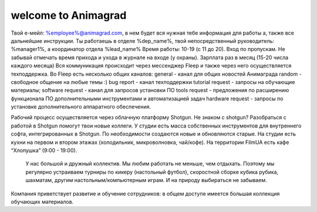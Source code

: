 welcome to Animagrad
=====================
Твой е-мейл: %employee%@animagrad.com, в нем будет вся нужная тебе информация для работы а, также все дальнейшие инструкции.
Ты работаешь в отделе %dep_name%, твой непосредственный руководитель: %manager1%, а координатор отдела %lead_name%
Время работы: 10-19 (с 11 до 20). Вход по пропускам. Не забывай отмечать время прихода и ухода в журнале на входе (у охраны).
Зарплата раз в месяц (15-20 числа каждого месяца)
Вся коммуникация происходит через мессенджер Fleep и также через него осуществляется техподдержка. Во Fleep есть несколько общих каналов: 
general - канал для общих новостей Анимаграда
random - свободное общение на любые темы :)
bug report - канал техподдержки
tutorial request - запросы на обучающие материалы;
software request - канал для запросов установки ПО
tools request - предложения по расширению функционала ПО дополнительными инструментами и автоматизацией задач
hardware request - запросы по установке дополнительного аппаратного обеспечения.

Рабочий процесс осуществляется через облачную платформу Shotgun. Не знаком с shotgun? Разобраться с работой в Shotgun помогут твои новые коллеги.
У студии есть масса собственных инструментов для внутреннего софта, интегрированных в Shotgun. По необходимости создаются новые и обновляются старые.
На студии есть кухни на первом и втором этажах (холодильник, микроволновка, чай/кофе). На территории FilmUA есть кафе “Хлопушка” (9:00 - 19:00).
 У нас большой и дружный коллектив. Мы любим работать не меньше, чем отдыхать. Поэтому мы регулярно устраиваем турниры по кикеру (настольный футбол), скоростной сборке кубика рубика, шахматам, другим настольным/компьютерным играм. И на природу выбираться не забываем.
Компания приветствует развитие и обучение сотрудников: в общем доступе имеется большая коллекция обучающих материалов.
